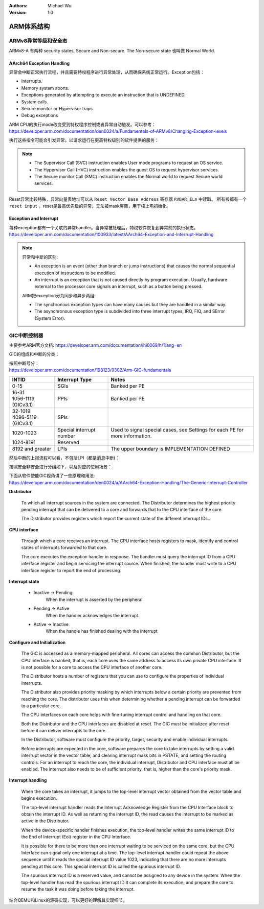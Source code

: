 .. Michael Wu 版权所有

:Authors: Michael Wu
:Version: 1.0

ARM体系结构
===========

ARMv8异常等级和安全态
------------------------

ARMv8-A 有两种 security states, Secure and Non-secure. The Non-secure state 也叫做 Normal World. 

.. image:: pic/Exception-level.png
    :scale: 50%


AArch64 Exception Handling
^^^^^^^^^^^^^^^^^^^^^^^^^^^

异常会中断正常执行流程，并且需要特权程序进行异常处理，从而确保系统正常运行。Exception包括：

- Interrupts.
- Memory system aborts.
- Exceptions generated by attempting to execute an instruction that is UNDEFINED.
- System calls.
- Secure monitor or Hypervisor traps.
- Debug exceptions

| ARM CPU的执行mode改变受到特权程序控制或者异常自动触发。可以参考：
| https://developer.arm.com/documentation/den0024/a/Fundamentals-of-ARMv8/Changing-Exception-levels

.. image:: pic/arm-pe-mode.png
    :scale: 60%

执行这些指令可能会引发异常。以请求运行在更高特权级别的软件提供的服务：

.. note:: 

  - The Supervisor Call (SVC) instruction enables User mode programs to request an OS service.
  - The Hypervisor Call (HVC) instruction enables the guest OS to request hypervisor services.
  - The Secure monitor Call (SMC) instruction enables the Normal world to request Secure world services.

Reset异常比较特殊，异常向量表地址可以从 ``Reset Vector Base Address`` 寄存器 ``RVBAR_ELn`` 中读取。
所有核都有一个 ``reset input`` ，reset是最高优先级的异常，无法被mask屏蔽，用于核上电初始化。

Exception and Interrupt
^^^^^^^^^^^^^^^^^^^^^^^^^

| 每种exception都有一个关联的异常handler。当异常被处理后，特权软件恢复到异常前的执行状态。
| https://developer.arm.com/documentation/100933/latest/AArch64-Exception-and-Interrupt-Handling

.. note:: 

  异常和中断的区别:

  - An exception is an event (other than branch or jump instructions) that causes the normal sequential execution
    of instructions to be modified.
  - An interrupt is an exception that is not caused directly by program execution. Usually, hardware external to the 
    processor core signals an interrupt, such as a button being pressed.

  ARM把exception分为同步和异步两组:

  - The synchronous exception types can have many causes but they are handled in a similar way. 
  - The asynchronous exception type is subdivided into three interrupt types, IRQ, FIQ, and SError (System Error).

GIC中断控制器
----------------

主要参考ARM官方文档:  https://developer.arm.com/documentation/ihi0069/h/?lang=en

GIC的组成和中断的分类：

.. image:: pic/gic-compose.png
    :scale: 60%

| 按照中断号分：
| https://developer.arm.com/documentation/198123/0302/Arm-GIC-fundamentals

.. list-table::
   :header-rows: 1

   * - INTID
     - Interrupt Type
     - Notes
   * - 0-15
     - SGIs
     - Banked per PE
   * - | 16-31
       | 1056-1119 (GICv3.1)
     - PPIs
     - Banked per PE
   * - | 32-1019
       | 4096-5119 (GICv3.1)
     - SPIs
     -
   * - 1020-1023
     - Special interrupt number
     - Used to signal special cases, see Settings for each PE for more information.
   * - 1024-8191
     - Reserved
     -
   * - 8192 and greater
     - LPIs
     - The upper boundary is IMPLEMENTATION DEFINED

然后中断的上报流程可以看，不包括LPI（都是消息中断)：

.. image:: pic/gic_step.png
    :scale: 50%

按照安全非安全进行分组如下，以及对应的使用场景：

.. image:: pic/gic_safe_group.png
    :scale: 45%

| 下面从软件使能GIC视角讲了一些原理和用法:
| https://developer.arm.com/documentation/den0024/a/AArch64-Exception-Handling/The-Generic-Interrupt-Controller

**Distributor**

  To which all interrupt sources in the system are connected. The Distributor determines the highest priority 
  pending interrupt that can be delivered to a core and forwards that to the CPU interface of the core.

  The Distributor provides registers which report the current state of the different interrupt IDs..

**CPU interface**

  Through which a core receives an interrupt. The CPU interface hosts registers to
  mask, identify and control states of interrupts forwarded to that core. 

  The core executes the exception handler in response. The handler must query the interrupt ID
  from a CPU interface register and begin servicing the interrupt source. When finished, the
  handler must write to a CPU interface register to report the end of processing.

**Interrupt state**

  - Inactive -> Pending
      When the interrupt is asserted by the peripheral.
  - Pending -> Active
      When the handler acknowledges the interrupt.
  - Active -> Inactive
      When the handle has finished dealing with the interrupt

**Configure and Initialization**

  The GIC is accessed as a memory-mapped peripheral. All cores can access the common
  Distributor, but the CPU interface is banked, that is, each core uses the same address to access
  its own private CPU interface. It is not possible for a core to access the CPU interface of another
  core.

  The Distributor hosts a number of registers that you can use to configure the properties of
  individual interrupts.

  The Distributor also provides priority masking by which interrupts below a certain priority are
  prevented from reaching the core. The distributor uses this when determining whether a pending
  interrupt can be forwarded to a particular core.

  The CPU interfaces on each core helps with fine-tuning interrupt control and handling on that core.

  Both the Distributor and the CPU interfaces are disabled at reset. The GIC must be initialized
  after reset before it can deliver interrupts to the core.

  In the Distributor, software must configure the priority, target, security and enable individual
  interrupts.

  Before interrupts are expected in the core, software prepares the core to take interrupts by setting
  a valid interrupt vector in the vector table, and clearing interrupt mask bits in PSTATE, and setting
  the routing controls. For an interrupt to reach the core, the individual interrupt, Distributor and CPU interface 
  must all be enabled. The interrupt also needs to be of sufficient priority, that is, higher than the core's
  priority mask.

**Interrupt handling**

  When the core takes an interrupt, it jumps to the top-level interrupt vector obtained from the
  vector table and begins execution.

  The top-level interrupt handler reads the Interrupt Acknowledge Register from the CPU Interface block to 
  obtain the interrupt ID. As well as returning the interrupt ID, the read causes the interrupt to be marked 
  as active in the Distributor. 

  When the device-specific handler finishes execution, the top-level handler writes the same
  interrupt ID to the End of Interrupt (EoI) register in the CPU Interface.

  It is possible for there to be more than one interrupt waiting to be serviced on the same core, but
  the CPU Interface can signal only one interrupt at a time. The top-level interrupt handler could
  repeat the above sequence until it reads the special interrupt ID value 1023, indicating that there
  are no more interrupts pending at this core. This special interrupt ID is called the spurious
  interrupt ID.

  The spurious interrupt ID is a reserved value, and cannot be assigned to any device in the
  system. When the top-level handler has read the spurious interrupt ID it can complete its
  execution, and prepare the core to resume the task it was doing before taking the interrupt.

结合QEMU和Linux的源码实现，可以更好的理解其实现细节。